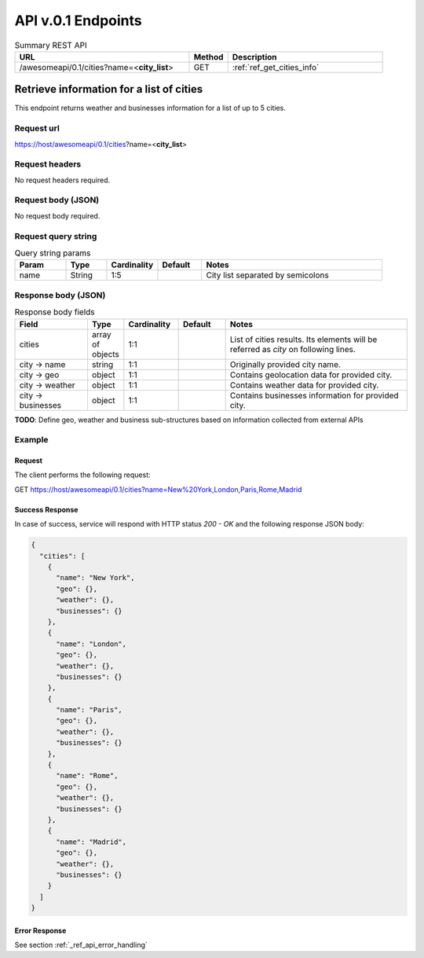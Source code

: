 API v.0.1 Endpoints
===================

.. list-table:: Summary REST API
  :header-rows: 1
  :widths: 45, 10, 40

  * - **URL**
    - **Method**
    - **Description**
  * - /awesomeapi/0.1/cities?name=<**city_list**>
    - GET
    - :ref:`ref_get_cities_info`



.. _ref_get_cities_info:

Retrieve information for a list of cities
-----------------------------------------

This endpoint returns weather and businesses information for a list
of up to 5 cities.


Request url
~~~~~~~~~~~

https://host/awesomeapi/0.1/cities?name=<**city_list**>


Request headers
~~~~~~~~~~~~~~~

No request headers required.


Request body (JSON)
~~~~~~~~~~~~~~~~~~~

No request body required.


Request query string
~~~~~~~~~~~~~~~~~~~~

.. list-table:: Query string params
   :header-rows: 1
   :widths: 15, 12, 15, 13, 53

   * - **Param**
     - **Type**
     - **Cardinality**
     - **Default**
     - **Notes**
   * - name
     - String
     - 1:5
     -
     - City list separated by semicolons


Response body (JSON)
~~~~~~~~~~~~~~~~~~~~

.. list-table:: Response body fields
   :header-rows: 1
   :widths: 20, 10, 15, 13, 50

   * - **Field**
     - **Type**
     - **Cardinality**
     - **Default**
     - **Notes**
   * - cities
     - array of objects
     - 1:1
     -
     - List of cities results. Its elements will be referred as `city` on following lines.
   * - city → name
     - string
     - 1:1
     -
     - Originally provided city name.
   * - city → geo
     - object
     - 1:1
     -
     - Contains geolocation data for provided city.
   * - city → weather
     - object
     - 1:1
     -
     - Contains weather data for provided city.
   * - city → businesses
     - object
     - 1:1
     -
     - Contains businesses information for provided city.


**TODO**: Define geo, weather and business sub-structures based on information collected
from external APIs


Example
~~~~~~~

Request
"""""""

The client performs the following request:

GET https://host/awesomeapi/0.1/cities?name=New%20York,London,Paris,Rome,Madrid


Success Response
""""""""""""""""

In case of success, service will respond with HTTP status `200 - OK`
and the following response JSON body:

.. code-block:: json

    {
      "cities": [
        {
          "name": "New York",
          "geo": {},
          "weather": {},
          "businesses": {}
        },
        {
          "name": "London",
          "geo": {},
          "weather": {},
          "businesses": {}
        },
        {
          "name": "Paris",
          "geo": {},
          "weather": {},
          "businesses": {}
        },
        {
          "name": "Rome",
          "geo": {},
          "weather": {},
          "businesses": {}
        },
        {
          "name": "Madrid",
          "geo": {},
          "weather": {},
          "businesses": {}
        }
      ]
    }


Error Response
""""""""""""""

See section :ref:`_ref_api_error_handling`
